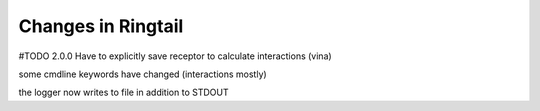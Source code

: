 .. _changes:

Changes in Ringtail
######################
#TODO
2.0.0
Have to explicitly save receptor to calculate interactions (vina)

some cmdline keywords have changed (interactions mostly)

the logger now writes to file in addition to STDOUT

